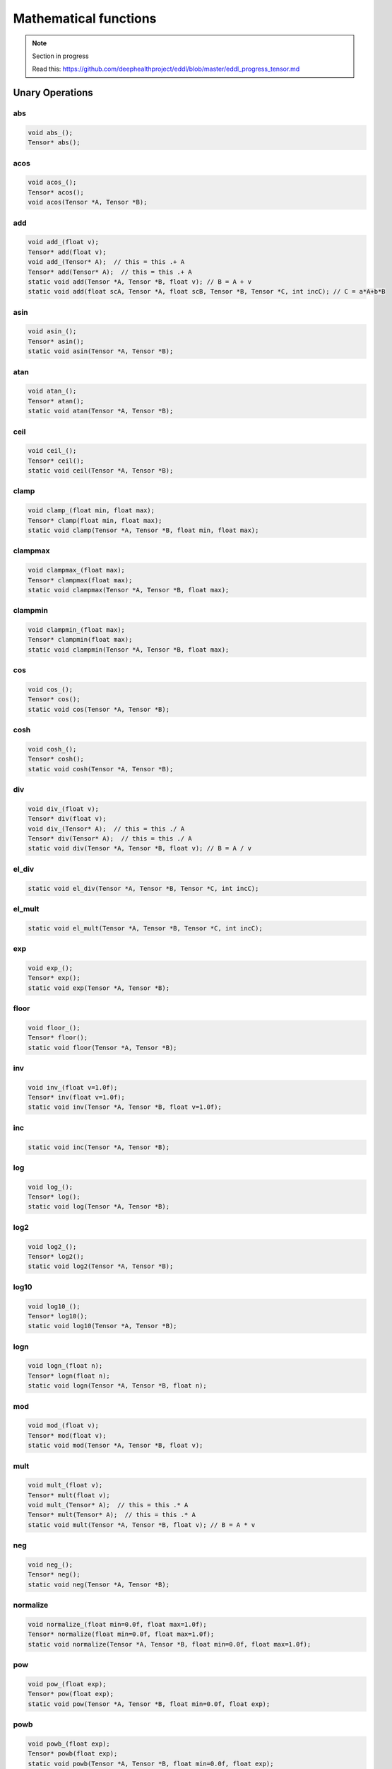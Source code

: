 Mathematical functions
========================

.. note::

    Section in progress

    Read this: https://github.com/deephealthproject/eddl/blob/master/eddl_progress_tensor.md


Unary Operations
------------------

abs
^^^^^^^^^^^^

.. doxygenfunction:: Tensor::abs_
.. doxygenfunction:: Tensor::abs

.. code-block:: c++

    void abs_();
    Tensor* abs();
    
acos
^^^^^^^^^^^^

.. doxygenfunction:: Tensor::acos_
.. doxygenfunction:: Tensor::acos()
.. doxygenfunction:: Tensor::acos(Tensor *, Tensor *)


.. code-block:: c++

    void acos_();
    Tensor* acos();
    void acos(Tensor *A, Tensor *B);
    
add
^^^^^^^^^^^^

.. doxygenfunction:: Tensor::add_(float)
.. doxygenfunction:: Tensor::add(float)
.. doxygenfunction:: Tensor::add_(Tensor *)
.. doxygenfunction:: Tensor::add(Tensor *)
.. doxygenfunction:: Tensor::add(Tensor *, Tensor *, float)
.. doxygenfunction:: Tensor::add(float, Tensor *, float, Tensor *, Tensor *, int)


.. code-block:: c++
   
    void add_(float v);
    Tensor* add(float v);
    void add_(Tensor* A);  // this = this .+ A
    Tensor* add(Tensor* A);  // this = this .+ A
    static void add(Tensor *A, Tensor *B, float v); // B = A + v
    static void add(float scA, Tensor *A, float scB, Tensor *B, Tensor *C, int incC); // C = a*A+b*B
    
asin
^^^^^^^^^^^^

.. doxygenfunction:: Tensor::asin_
.. doxygenfunction:: Tensor::asin()
.. doxygenfunction:: Tensor::asin(Tensor *, Tensor *)

.. code-block:: c++

    void asin_();
    Tensor* asin();
    static void asin(Tensor *A, Tensor *B);
    
atan
^^^^^^^^^^^^

.. doxygenfunction:: Tensor::atan_()
.. doxygenfunction:: Tensor::atan()
.. doxygenfunction:: Tensor::atan(Tensor *, Tensor *)

.. code-block:: c++

    void atan_();
    Tensor* atan();
    static void atan(Tensor *A, Tensor *B);
    
ceil
^^^^^^^^^^^^

.. doxygenfunction:: Tensor::ceil_()
.. doxygenfunction:: Tensor::ceil()
.. doxygenfunction:: Tensor::ceil(Tensor *, Tensor *)

.. code-block:: c++

    void ceil_();
    Tensor* ceil();
    static void ceil(Tensor *A, Tensor *B);


clamp
^^^^^^^^^^^^

.. doxygenfunction:: Tensor::clamp_(float, float)
.. doxygenfunction:: Tensor::clamp(float, float)
.. doxygenfunction:: Tensor::clamp(Tensor *, Tensor *, float, float)

.. code-block:: c++

    void clamp_(float min, float max);
    Tensor* clamp(float min, float max);
    static void clamp(Tensor *A, Tensor *B, float min, float max);


    
clampmax
^^^^^^^^^^^^

.. doxygenfunction:: Tensor::clampmax_(float)
.. doxygenfunction:: Tensor::clampmax(float)
.. doxygenfunction:: Tensor::clampmax(Tensor *, Tensor *, float)

.. code-block:: c++
   
    void clampmax_(float max);
    Tensor* clampmax(float max);
    static void clampmax(Tensor *A, Tensor *B, float max);

    
clampmin
^^^^^^^^^^^^

.. doxygenfunction:: Tensor::clampmin_(float)
.. doxygenfunction:: Tensor::clampmin(float)
.. doxygenfunction:: Tensor::clampmin(Tensor *, Tensor *, float)

.. code-block:: c++
   
    void clampmin_(float max);
    Tensor* clampmin(float max);
    static void clampmin(Tensor *A, Tensor *B, float max);
    
cos
^^^^^^^^^^^^

.. doxygenfunction:: Tensor::cos_()
.. doxygenfunction:: Tensor::cos()
.. doxygenfunction:: Tensor::cos(Tensor *, Tensor *)

.. code-block:: c++

    void cos_();
    Tensor* cos();
    static void cos(Tensor *A, Tensor *B);
    
cosh
^^^^^^^^^^^^

.. doxygenfunction:: Tensor::cosh_()
.. doxygenfunction:: Tensor::cosh()
.. doxygenfunction:: Tensor::cosh(Tensor *, Tensor *)

.. code-block:: c++

    void cosh_();
    Tensor* cosh();
    static void cosh(Tensor *A, Tensor *B);
    
    
div
^^^^^^^^^^^^

.. doxygenfunction:: Tensor::div_(float)
.. doxygenfunction:: Tensor::div(float)
.. doxygenfunction:: Tensor::div_(Tensor *)
.. doxygenfunction:: Tensor::div(Tensor *)
.. doxygenfunction:: Tensor::div(Tensor *, Tensor *, float)


.. code-block:: c++
   
    void div_(float v);
    Tensor* div(float v);
    void div_(Tensor* A);  // this = this ./ A
    Tensor* div(Tensor* A);  // this = this ./ A
    static void div(Tensor *A, Tensor *B, float v); // B = A / v
    

el_div
^^^^^^^^^^^^

.. doxygenfunction:: Tensor::el_div

.. code-block:: c++

    static void el_div(Tensor *A, Tensor *B, Tensor *C, int incC);


el_mult
^^^^^^^^^^^^

.. doxygenfunction:: Tensor::el_mult

.. code-block:: c++

    static void el_mult(Tensor *A, Tensor *B, Tensor *C, int incC);

exp
^^^^^^^^^^^^

.. doxygenfunction:: Tensor::exp_()
.. doxygenfunction:: Tensor::exp()
.. doxygenfunction:: Tensor::exp(Tensor *, Tensor *)

.. code-block:: c++

    void exp_();
    Tensor* exp();
    static void exp(Tensor *A, Tensor *B);

floor
^^^^^^^^^^^^

.. doxygenfunction:: Tensor::floor_()
.. doxygenfunction:: Tensor::floor()
.. doxygenfunction:: Tensor::floor(Tensor *, Tensor *)

.. code-block:: c++

    void floor_();
    Tensor* floor();
    static void floor(Tensor *A, Tensor *B);

inv
^^^^^^^^^^^^

.. doxygenfunction:: Tensor::inv_(float)
.. doxygenfunction:: Tensor::inv(float)
.. doxygenfunction:: Tensor::inv(Tensor *, Tensor *, float)

.. code-block:: c++

    void inv_(float v=1.0f);
    Tensor* inv(float v=1.0f);
    static void inv(Tensor *A, Tensor *B, float v=1.0f);

inc
^^^^^^^^^^^^

.. doxygenfunction:: Tensor::inc

.. code-block:: c++

    static void inc(Tensor *A, Tensor *B);
    
log
^^^^^^^^^^^^

.. doxygenfunction:: Tensor::log_()
.. doxygenfunction:: Tensor::log()
.. doxygenfunction:: Tensor::log(Tensor *, Tensor *)

.. code-block:: c++

    void log_();
    Tensor* log();
    static void log(Tensor *A, Tensor *B);
    
log2
^^^^^^^^^^^^

.. doxygenfunction:: Tensor::log2_()
.. doxygenfunction:: Tensor::log2()
.. doxygenfunction:: Tensor::log2(Tensor *, Tensor *)

.. code-block:: c++

    void log2_();
    Tensor* log2();
    static void log2(Tensor *A, Tensor *B);
    
log10
^^^^^^^^^^^^

.. doxygenfunction:: Tensor::log10_()
.. doxygenfunction:: Tensor::log10()
.. doxygenfunction:: Tensor::log10(Tensor *, Tensor *)

.. code-block:: c++

    void log10_();
    Tensor* log10();
    static void log10(Tensor *A, Tensor *B);
    
logn
^^^^^^^^^^^^

.. doxygenfunction:: Tensor::logn_(float)
.. doxygenfunction:: Tensor::logn(float)
.. doxygenfunction:: Tensor::logn(Tensor *, Tensor *, float)

.. code-block:: c++

    void logn_(float n);
    Tensor* logn(float n);
    static void logn(Tensor *A, Tensor *B, float n);
    
mod
^^^^^^^^^^^^

.. doxygenfunction:: Tensor::mod_(float)
.. doxygenfunction:: Tensor::mod(float)
.. doxygenfunction:: Tensor::mod(Tensor *, Tensor *, float)

.. code-block:: c++

    void mod_(float v);
    Tensor* mod(float v);
    static void mod(Tensor *A, Tensor *B, float v);
    
mult
^^^^^^^^^^^^

.. doxygenfunction:: Tensor::mult_(float)
.. doxygenfunction:: Tensor::mult(float)
.. doxygenfunction:: Tensor::mult_(Tensor *)
.. doxygenfunction:: Tensor::mult(Tensor *)
.. doxygenfunction:: Tensor::mult(Tensor *, Tensor *, float)


.. code-block:: c++
   
    void mult_(float v);
    Tensor* mult(float v);
    void mult_(Tensor* A);  // this = this .* A
    Tensor* mult(Tensor* A);  // this = this .* A
    static void mult(Tensor *A, Tensor *B, float v); // B = A * v
    
neg
^^^^^^^^^^^^

.. doxygenfunction:: Tensor::neg_()
.. doxygenfunction:: Tensor::neg()
.. doxygenfunction:: Tensor::neg(Tensor *, Tensor *)

.. code-block:: c++

    void neg_();
    Tensor* neg();
    static void neg(Tensor *A, Tensor *B);

normalize
^^^^^^^^^^^^

.. doxygenfunction:: Tensor::normalize_(float, float)
.. doxygenfunction:: Tensor::normalize(float, float)
.. doxygenfunction:: Tensor::normalize(Tensor *, Tensor *, float, float)

.. code-block:: c++

    void normalize_(float min=0.0f, float max=1.0f);
    Tensor* normalize(float min=0.0f, float max=1.0f);
    static void normalize(Tensor *A, Tensor *B, float min=0.0f, float max=1.0f);
    
pow
^^^^^^^^^^^^

.. doxygenfunction:: Tensor::pow_(float)
.. doxygenfunction:: Tensor::pow(float)
.. doxygenfunction:: Tensor::pow(Tensor *, Tensor *, float)

.. code-block:: c++

    void pow_(float exp);
    Tensor* pow(float exp);
    static void pow(Tensor *A, Tensor *B, float min=0.0f, float exp);


powb
^^^^^^^^^^^^

.. doxygenfunction:: Tensor::powb_(float)
.. doxygenfunction:: Tensor::powb(float)
.. doxygenfunction:: Tensor::powb(Tensor *, Tensor *, float)

.. code-block:: c++

    void powb_(float exp);
    Tensor* powb(float exp);
    static void powb(Tensor *A, Tensor *B, float min=0.0f, float exp);
    
reciprocal
^^^^^^^^^^^^

.. doxygenfunction:: Tensor::reciprocal_()
.. doxygenfunction:: Tensor::reciprocal()
.. doxygenfunction:: Tensor::reciprocal(Tensor *, Tensor *)

.. code-block:: c++

    void reciprocal_();
    Tensor* reciprocal();
    static void reciprocal(Tensor *A, Tensor *B);
    
remainder
^^^^^^^^^^^^

.. doxygenfunction:: Tensor::remainder_(float)
.. doxygenfunction:: Tensor::remainder(float)
.. doxygenfunction:: Tensor::remainder(Tensor *, Tensor *, float)

.. code-block:: c++

    void remainder_(float v);
    Tensor* remainder(float v);
    static void remainder(Tensor *A, Tensor *B, float min=0.0f, float v);
    
round
^^^^^^^^^^^^

.. doxygenfunction:: Tensor::round_()
.. doxygenfunction:: Tensor::round()
.. doxygenfunction:: Tensor::round(Tensor *, Tensor *)

.. code-block:: c++

    void round_();
    Tensor* round();
    static void round(Tensor *A, Tensor *B);
    
rsqrt
^^^^^^^^^^^^

.. doxygenfunction:: Tensor::rsqrt_()
.. doxygenfunction:: Tensor::rsqrt()
.. doxygenfunction:: Tensor::rsqrt(Tensor *, Tensor *)

.. code-block:: c++

    void rsqrt_();
    Tensor* rsqrt();
    static void rsqrt(Tensor *A, Tensor *B);
    
sigmoid
^^^^^^^^^^^^

.. doxygenfunction:: Tensor::sigmoid_()
.. doxygenfunction:: Tensor::sigmoid()
.. doxygenfunction:: Tensor::sigmoid(Tensor *, Tensor *)

.. code-block:: c++

    void sigmoid_();
    Tensor* sigmoid();
    static void sigmoid(Tensor *A, Tensor *B);
    
sign
^^^^^^^^^^^^

.. doxygenfunction:: Tensor::sign(Tensor *)

.. doxygenfunction:: Tensor::sign(Tensor *, Tensor *)

.. code-block:: c++  

    static Tensor* sign(Tensor *A);
    static void sign(Tensor *A, Tensor *B);
    

sin
^^^^^^^^^^^^

.. doxygenfunction:: Tensor::sin_()
.. doxygenfunction:: Tensor::sin()
.. doxygenfunction:: Tensor::sin(Tensor *, Tensor *)

.. code-block:: c++

    void sin_();
    Tensor* sin();
    static void sin(Tensor *A, Tensor *B);
    
sinh
^^^^^^^^^^^^

.. doxygenfunction:: Tensor::sinh_()
.. doxygenfunction:: Tensor::sinh()
.. doxygenfunction:: Tensor::sinh(Tensor *, Tensor *)

.. code-block:: c++

    void sinh_();
    Tensor* sinh();
    static void sinh(Tensor *A, Tensor *B);
    
sqr
^^^^^^^^^^^^

.. doxygenfunction:: Tensor::sqr_()
.. doxygenfunction:: Tensor::sqr()
.. doxygenfunction:: Tensor::sqr(Tensor *, Tensor *)

.. code-block:: c++

    void sqr_();
    Tensor* sqr();
    static void sqr(Tensor *A, Tensor *B);
    
sqrt
^^^^^^^^^^^^

.. doxygenfunction:: Tensor::sqrt_()
.. doxygenfunction:: Tensor::sqrt()
.. doxygenfunction:: Tensor::sqrt(Tensor *, Tensor *)

.. code-block:: c++

    void sqrt_();
    Tensor* sqrt();
    static void sqrt(Tensor *A, Tensor *B);
    
sub
^^^^^^^^^^^^

.. doxygenfunction:: Tensor::sub_(float)
.. doxygenfunction:: Tensor::sub(float)
.. doxygenfunction:: Tensor::sub_(Tensor *)
.. doxygenfunction:: Tensor::sub(Tensor *)
.. doxygenfunction:: Tensor::sub(Tensor *, Tensor *, float)


.. code-block:: c++
   
    void sub_(float v);
    Tensor* sub(float v);
    void sub_(Tensor* A);  // this = this .- A
    Tensor* sub(Tensor* A);  // this = this .- A
    static void sub(Tensor *A, Tensor *B, float v); // B = A - v
    

    
tan
^^^^^^^^^^^^

.. doxygenfunction:: Tensor::tan_()
.. doxygenfunction:: Tensor::tan()
.. doxygenfunction:: Tensor::tan(Tensor *, Tensor *)

.. code-block:: c++

    void tan_();
    Tensor* tan();
    static void tan(Tensor *A, Tensor *B);
    
tanh
^^^^^^^^^^^^

.. doxygenfunction:: Tensor::tanh_()
.. doxygenfunction:: Tensor::tanh()
.. doxygenfunction:: Tensor::tanh(Tensor *, Tensor *)

.. code-block:: c++

    void tanh_();
    Tensor* tanh();
    static void tanh(Tensor *A, Tensor *B);
    
trunc
^^^^^^^^^^^^

.. doxygenfunction:: Tensor::trunc_()
.. doxygenfunction:: Tensor::trunc()
.. doxygenfunction:: Tensor::trunc(Tensor *, Tensor *)

.. code-block:: c++

    void trunc_();
    Tensor* trunc();
    static void trunc(Tensor *A, Tensor *B);


Binary Operations
-------------------

add
^^^^^^^^^^^^

.. doxygenfunction:: Tensor::add(Tensor *, Tensor *)
.. doxygenfunction:: Tensor::add(Tensor *, Tensor *, Tensor *)

.. code-block:: c++

    static Tensor* add(Tensor *A, Tensor *B); // (new)C = A + B
    static void add(Tensor *A, Tensor *B, Tensor *C); // C = A + B


div
^^^^^^^^^^^^

.. doxygenfunction:: Tensor::div(Tensor *, Tensor *)
.. doxygenfunction:: Tensor::div(Tensor *, Tensor *, Tensor *)

.. code-block:: c++

    static Tensor* div(Tensor *A, Tensor *B); // (new)C = A / B
    static void div(Tensor *A, Tensor *B, Tensor *C); // C = A / B

mult
^^^^^^^^^^^^

.. doxygenfunction:: Tensor::mult(Tensor *, Tensor *)
.. doxygenfunction:: Tensor::mult(Tensor *, Tensor *, Tensor *)

.. code-block:: c++

    static Tensor* mult(Tensor *A, Tensor *B); // (new)C = A * B
    static void mult(Tensor *A, Tensor *B, Tensor *C); // C = A * B

sub
^^^^^^^^^^^^

.. doxygenfunction:: Tensor::sub(Tensor *, Tensor *)
.. doxygenfunction:: Tensor::sub(Tensor *, Tensor *, Tensor *)

.. code-block:: c++

    static Tensor* sub(Tensor *A, Tensor *B); // (new)C = A - B
    static void sub(Tensor *A, Tensor *B, Tensor *C); // C = A - B

Reductions
------------------

Apply lower bound
^^^^^^^^^^^^^^^^^^

.. doxygenfunction:: Tensor::maximum(float)
.. doxygenfunction:: Tensor::maximum(Tensor *, float)
.. doxygenfunction:: Tensor::maximum(Tensor *, Tensor *, float)

.. code-block:: c++
   
    Tensor* maximum(float v);
    static Tensor* maximum(Tensor* A, float v);
    static void maximum(Tensor* A, Tensor* B, float v);


Obtain maximum values
^^^^^^^^^^^^^^^^^^^^^^^^
.. doxygenfunction:: Tensor::maximum(Tensor *, Tensor *)
.. doxygenfunction:: Tensor::maximum(Tensor *, Tensor *, Tensor *)

.. code-block:: c++
   
    static Tensor* maximum(Tensor* A, Tensor* B);
    static void maximum(Tensor* A, Tensor* B, Tensor* C);


Apply upper bound
^^^^^^^^^^^^^^^^^^

.. doxygenfunction:: Tensor::minimum(float)
.. doxygenfunction:: Tensor::minimum(Tensor *, float)
.. doxygenfunction:: Tensor::minimum(Tensor *, Tensor *, float)

.. code-block:: c++
   
    Tensor* minimum(float v);
    static Tensor* minimum(Tensor* A, float v);
    static void minimum(Tensor* A, Tensor* B, float v);


Obtain minumum values
^^^^^^^^^^^^^^^^^^^^^^^^
.. doxygenfunction:: Tensor::minimum(Tensor *, Tensor *)
.. doxygenfunction:: Tensor::minimum(Tensor *, Tensor *, Tensor *)

.. code-block:: c++
   
    static Tensor* minimum(Tensor * A, Tensor * B);
    static void minimum(Tensor * A, Tensor* B, Tensor * C);


median
^^^^^^^^
.. doxygenfunction:: Tensor::median()
.. doxygenfunction:: Tensor::median(Tensor *)


.. code-block:: c++
   
    float median();
    static float median(Tensor* A);


max
^^^^^^^^
.. doxygenfunction:: Tensor::max()
.. doxygenfunction:: Tensor::max(Tensor *)
.. doxygenfunction:: Tensor::max(vector<int>, bool)


.. code-block:: c++
   
    float max();
    static float max(Tensor* A);
    Tensor* max(vector<int> axis, bool keepdims);


argmax
^^^^^^^^
.. doxygenfunction:: Tensor::argmax()
.. doxygenfunction:: Tensor::argmax(Tensor *)
.. doxygenfunction:: Tensor::argmax(vector<int>, bool)


.. code-block:: c++
   
    float argmax();
    static float argmax(Tensor* A);
    Tensor* argmax(vector<int> axis, bool keepdims);


min
^^^^^^^^
.. doxygenfunction:: Tensor::min()
.. doxygenfunction:: Tensor::min(Tensor *)
.. doxygenfunction:: Tensor::min(vector<int>, bool)


.. code-block:: c++
   
    float min();
    static float min(Tensor* A);
    Tensor* min(vector<int> axis, bool keepdims);

    
argmin
^^^^^^^^
.. doxygenfunction:: Tensor::argmin()
.. doxygenfunction:: Tensor::argmin(Tensor *)
.. doxygenfunction:: Tensor::argmin(vector<int>, bool)


.. code-block:: c++
   
    float argmin();
    static float argmin(Tensor* A);
    Tensor* argmin(vector<int> axis, bool keepdims);


sum
^^^^^^^^
.. doxygenfunction:: Tensor::sum()
.. doxygenfunction:: Tensor::sum(Tensor *)
.. doxygenfunction:: Tensor::sum(vector<int>, bool)


.. code-block:: c++
   
    float sum();
    static float sum(Tensor* A);
    Tensor* sum(vector<int> axis, bool keepdims);


sum_abs
^^^^^^^^
.. doxygenfunction:: Tensor::sum_abs()
.. doxygenfunction:: Tensor::sum_abs(Tensor *)
.. doxygenfunction:: Tensor::sum_abs(vector<int>, bool)


.. code-block:: c++
   
    float sum_abs();
    static float sum_abs(Tensor* A);
    Tensor* sum_abs(vector<int> axis, bool keepdims);


prod
^^^^^^^^
.. doxygenfunction:: Tensor::prod()
.. doxygenfunction:: Tensor::prod(Tensor *)
.. doxygenfunction:: Tensor::prod(vector<int>, bool)


.. code-block:: c++
   
    float prod();
    static float prod(Tensor* A);
    Tensor* prod(vector<int> axis, bool keepdims);


mean
^^^^^^^^
.. doxygenfunction:: Tensor::mean()
.. doxygenfunction:: Tensor::mean(Tensor *)
.. doxygenfunction:: Tensor::mean(vector<int>, bool)


.. code-block:: c++
   
    float mean();
    static float mean(Tensor* A);
    Tensor* mean(vector<int> axis, bool keepdims);


std
^^^^^^^^
.. doxygenfunction:: Tensor::std(bool)
.. doxygenfunction:: Tensor::std(Tensor *, bool)
.. doxygenfunction:: Tensor::std(vector<int>, bool, bool)


.. code-block:: c++
   
    float std(bool unbiased=true);
    static float std(Tensor* A, bool unbiased=true);
    Tensor* std(vector<int> axis, bool keepdims, bool unbiased=true);


var
^^^^^^^^
.. doxygenfunction:: Tensor::var(bool)
.. doxygenfunction:: Tensor::var(Tensor *, bool)
.. doxygenfunction:: Tensor::var(vector<int>, bool, bool)


.. code-block:: c++
   
    float var(bool unbiased=true);
    static float var(Tensor* A, bool unbiased=true);
    Tensor* var(vector<int> axis, bool keepdims, bool unbiased=true);


mode
^^^^^^^^
.. doxygenfunction:: Tensor::mode()
.. doxygenfunction:: Tensor::mode(Tensor *)
.. doxygenfunction:: Tensor::mode(vector<int>, bool)


.. code-block:: c++
   
    float mode();
    static float mode(Tensor* A);
    Tensor* mode(vector<int> axis, bool keepdims);


Matrix Operations
--------------------

sum
^^^^^^^^^^^^

.. doxygenfunction:: Tensor::sum2D_rowwise

.. doxygenfunction:: Tensor::sum2D_colwise

.. code-block:: c++
   
    static void sum2D_rowwise(Tensor *A, Tensor *B, Tensor *C);
    static void sum2D_colwise(Tensor *A, Tensor *B, Tensor *C);


mult
^^^^^^^^^^^^

.. doxygenfunction:: Tensor::mult2D

.. code-block:: c++
   
    static void mult2D(Tensor *A, int tA, Tensor *B, int tB, Tensor *C, int incC);
